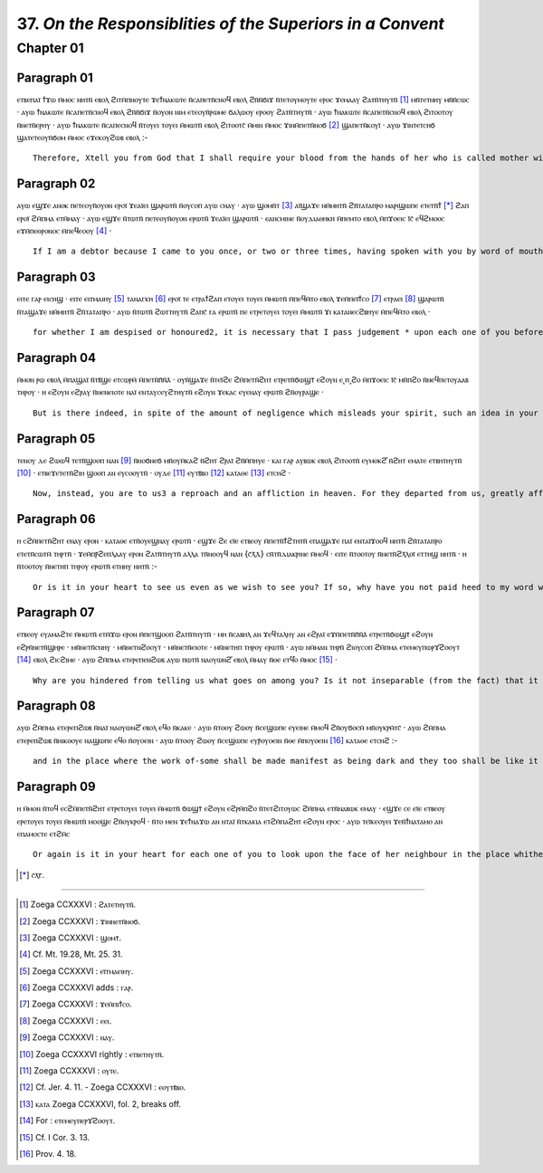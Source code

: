 ---------
37. *On the Responsiblities of the Superiors in a Convent*
---------


Chapter 01
=========
Paragraph 01
-----------
ⲉⲧⲃⲉⲡⲁⲓ̈ ϯϫⲱ ⲙ̄ⲙⲟⲥ ⲛⲏⲧⲛ̄ ⲉⲃⲟⲗ ϩⲓⲧⲙ̄ⲡⲛⲟⲩⲧⲉ ϫⲉϯⲛⲁⲕⲱⲧⲉ ⲛ̄ⲥⲁⲡⲉⲧⲛ̄ⲥⲛⲟϥ ⲉⲃⲟⲗ ϩⲛ̄ⲛ̄ϭⲓϫ ⲛ̄ⲧⲉⲧⲟⲩⲙⲟⲩⲧⲉ ⲉⲣⲟⲥ ϫⲉⲙⲁⲁⲩ ϩⲁⲧⲛ̄ⲧⲏⲩⲧⲛ̄ [1]_ ⲙⲛ̄ⲧⲉⲧⲛⲏⲩ ⲙⲛ̄ⲛ̄ⲥⲱⲥ · ⲁⲩⲱ ϯⲛⲁⲕⲱⲧⲉ ⲛ̄ⲥⲁⲡⲉⲧⲛ̄ⲥⲛⲟϥ ⲉⲃⲟⲗ ϩⲛ̄ⲛ̄ϭⲓϫ ⲛ̄ⲟⲩⲟⲛ ⲛⲓⲙ ⲉⲧⲉⲟⲩⲛ̄ⲣⲱⲙⲉ ϭⲁⲗⲱⲟⲩ ⲉⲣⲟⲟⲩ ϩⲁⲧⲛ̄ⲧⲏⲩⲧⲛ̄ · ⲁⲩⲱ ϯⲛⲁⲕⲱⲧⲉ ⲛ̄ⲥⲁⲡⲉⲧⲛ̄ⲥⲛⲟϥ ⲉⲃⲟⲗ ϩⲓⲧⲟⲟⲧⲟⲩ ⲛ̄ⲛⲉⲧⲛ̄ⲉⲣⲏⲩ · ⲁⲩⲱ ϯⲛⲁⲕⲱⲧⲉ ⲛ̄ⲥⲁⲡⲉⲥⲛⲟϥ ⲛ̄ⲧⲟⲩⲉⲓ ⲧⲟⲩⲉⲓ ⲙ̄ⲙⲱⲧⲛ̄ ⲉⲃⲟⲗ ϩⲓⲧⲟⲟⲧⲥ̄ ⲙ̄ⲙⲓⲛ ⲙ̄ⲙⲟⲥ ϫⲓⲛⲙ̄ⲡⲉⲧⲛ̄ⲛⲟϭ [2]_ ϣⲁⲡⲉⲧⲛ̄ⲕⲟⲩⲓ̈ · ⲁⲩⲱ ϫⲓⲛⲧⲉⲧⲥⲏϭ ϣⲁⲧⲉⲧⲉⲟⲩⲛ̄ϭⲟⲙ ⲙ̄ⲙⲟⲥ ⲉϫⲉⲕⲟⲩϩⲱⲃ ⲉⲃⲟⲗ :-
::
	
	Therefore, Xtell you from God that I shall require your blood from the hands of her who is called mother with you and her who comes after her. And I shall require your blood from the hands of everyone to whom anyone is entrusted with you. And I shall require your blood, each from the other. And I shall require the blood of each one of you from her own hand, from the greatest to the least of yon, and from her who is incapable to her who is capable of completing a task. 

Paragraph 02
----------
ⲁⲩⲱ ⲉϣϫⲉ ⲁⲛⲟⲕ ⲡⲉⲧⲉⲟⲩⲛ̄ⲟⲩⲟⲛ ⲉⲣⲟⲓ̈ ϫⲉⲁⲓ̈ⲉⲓ ϣⲁⲣⲱⲧⲛ̄ ⲛ̄ⲟⲩⲥⲟⲡ ⲁⲩⲱ ⲥⲛⲁⲩ · ⲁⲩⲱ ϣⲟⲙⲛ̄ⲧ [3]_ ⲁⲓ̈ϣⲁϫⲉ ⲛⲙ̄ⲙⲏⲧⲛ̄ ϩⲛ̄ⲧⲁⲧⲁⲡⲣⲟ ⲙⲁⲣⲓϣⲱⲡⲉ ⲉⲧⲉⲧⲛ̄ϯ [*]_ ϩⲁⲡ ⲉⲣⲟⲓ̈ ϩⲙ̄ⲡⲙⲁ ⲉⲧⲙ̄ⲙⲁⲩ · ⲁⲩⲱ ⲉϣϫⲉ ⲛ̄ⲧⲱⲧⲛ̄ ⲡⲉⲧⲉⲟⲩⲛ̄ⲟⲩⲟⲛ ⲉⲣⲱⲧⲛ̄ ϫⲉⲁⲓ̈ⲉⲓ ϣⲁⲣⲱⲧⲛ̄ · ⲉⲁⲛⲥⲙⲓⲛⲉ ⲛ̄ⲟⲩⲇⲓⲁⲑⲏⲕⲏ ⲙ̄ⲡⲉⲙⲧⲟ ⲉⲃⲟⲗ ⲙ̄ⲡϫⲟⲉⲓⲥ ⲓ̄ⲥ̄ ⲉϥϩⲙⲟⲟⲥ ⲉϫⲙ̄ⲡⲉⲑⲣⲟⲛⲟⲥ ⲙ̄ⲡⲉϥⲉⲟⲟⲩ [4]_ ·
::
	
	If I am a debtor because I came to you once, or two or three times, having spoken with you by word of mouth, let me be judged by you in that place. And if you are debtors because I came to you and we. made a covenant before the Lord Jesus who sits upon the throne of his glory1 : 

Paragraph 03
----------
ⲉⲓⲧⲉ ⲅⲁⲣ ⲉⲓⲥⲏϣ · ⲉⲓⲧⲉ ⲉⲓⲧⲙⲁⲓⲏⲩ [5]_ ⲧⲁⲛⲁⲅⲕⲏ [6]_ ⲉⲣⲟⲓ̈ ⲧⲉ ⲉⲧⲣⲁϯϩⲁⲡ ⲉⲧⲟⲩⲉⲓ ⲧⲟⲩⲉⲓ ⲙ̄ⲙⲱⲧⲛ̄ ⲙ̄ⲡⲉϥⲙ̄ⲧⲟ ⲉⲃⲟⲗ ϫⲉⲙ̄ⲡⲉⲓ̈ϯⲥⲟ [7]_ ⲉⲧⲣⲁⲉⲓ [8]_ ϣⲁⲣⲱⲧⲛ̄ ⲛ̄ⲧⲁϣⲁϫⲉ ⲛⲙ̄ⲙⲏⲧⲛ̄ ϩⲛ̄ⲧⲁⲧⲁⲡⲣⲟ · ⲁⲩⲱ ⲛ̄ⲧⲱⲧⲛ̄ ϩⲱⲧⲧⲏⲩⲧⲛ̄ ϩⲁⲡⲥ̄ ⲅⲁ ⲉⲣⲱⲧⲛ̄ ⲡⲉ ⲉⲧⲣⲉⲧⲟⲩⲉⲓ ⲧⲟⲩⲉⲓ ⲙ̄ⲙⲱⲧⲛ̄ ϫⲓ ⲕⲁⲧⲁⲛⲉⲥϩⲃⲏⲩⲉ ⲙ̄ⲡⲉϥⲙ̄ⲧⲟ ⲉⲃⲟⲗ ·
::
	
	for whether I am despised or honoured2, it is necessary that I pass judgement * upon each one of you before him, because I did not refrain from coming to you and speaking with you by word of mouth. For it is necessary for you yourselves that each one of you receive according to her works before him.

Paragraph 04
----------
ⲙ̄ⲙⲟⲛ ⲣⲱ ⲉⲃⲟⲗ ⲙ̄ⲡⲁϣⲁⲓ̈ ⲛ̄ⲧⲃ̄ϣⲉ ⲉⲧⲥⲱⲣⲙ̄ ⲙ̄ⲡⲉⲧⲛ̄ⲡ̄ⲛ̄ⲁ̄ · ⲟⲩⲛ̄ϣⲁϫⲉ ⲛ̄ⲧⲉⲓ̈ϩⲉ ϩⲙ̄ⲡⲉⲧⲛ̄ϩⲏⲧ ⲉⲧⲣⲉⲧⲛ̄ϭⲱϣⲧ̄ ⲉϩⲟⲩⲛ ⲉ˻ⲡ˼ϩⲟ ⲙ̄ⲡϫⲟⲉⲓⲥ ⲓ̄ⲥ̄ ⲙⲛ̄ⲡϩⲟ ⲛ̄ⲛⲉϥⲡⲉⲧⲟⲩⲁⲁⲃ ⲧⲏⲣⲟⲩ · ⲏ ⲉϩⲟⲩⲛ ⲉϩⲣⲁⲩ ⲛ̄ⲛⲉⲛⲉⲓⲟⲧⲉ ⲛⲁⲓ̈ ⲉⲛⲧⲁⲩⲥⲉⲩϩⲧⲏⲩⲧⲛ̄ ⲉϩⲟⲩⲛ ϫⲉⲕⲁⲥ ⲉⲩⲉⲛⲁⲩ ⲉⲣⲱⲧⲛ̄ ϩⲛ̄ⲟⲩⲣⲁϣⲉ ·
::
	
	But is there indeed, in spite of the amount of negligence which misleads your spirit, such an idea in your hearts as to look at the face of the Lord Jesus and the face of all his saints or towards our fathers who have gathered you in that they may see you in joy? 

Paragraph 05
----------
ⲧⲉⲛⲟⲩ ⲇⲉ ϩⲱⲱϥ ⲧⲉⲧⲛ̄ϣⲟⲟⲡ ⲛⲁⲛ [9]_ ⲛ̄ⲛⲟϭⲛⲉϭ ⲙⲛ̄ⲟⲩⲙ̄ⲕⲁϩ ⲛ̄ϩⲏⲧ ϩⲣⲁⲓ̈ ϩⲛ̄ⲙ̄ⲡⲏⲩⲉ · ⲕⲁⲓ ⲅⲁⲣ ⲁⲩⲃⲱⲕ ⲉⲃⲟⲗ ϩⲓⲧⲟⲟⲧⲛ̄ ⲉⲩⲙⲟⲕϩ̄ ⲛ̄ϩⲏⲧ ⲉⲙⲁⲧⲉ ⲉⲧⲃⲏⲧⲏⲩⲧⲛ̄ [10]_ · ⲉⲧⲃⲉϫⲉⲧⲉⲧⲛ̄ϩⲓⲏ ϣⲟⲟⲡ ⲁⲛ ⲉⲩⲥⲟⲟⲩⲧⲛ̄ · ⲟⲩⲇⲉ [11]_ ⲉⲩⲧⲃ̄ⲃⲟ [12]_ ⲕⲁⲧⲁⲑⲉ [13]_ ⲉⲧⲥⲏϩ · 
::
	
	Now, instead, you are to us3 a reproach and an affliction in heaven. For they departed from us, greatly afflicted' concerning yon, because your way is not towards uprightness nor towards purity4, as it is written.

Paragraph 06
----------
ⲏ ⲥϩⲙ̄ⲡⲉⲧⲛ̄ϩⲏⲧ ⲉⲛⲁⲩ ⲉⲣⲟⲛ · ⲕⲁⲧⲁⲑⲉ ⲉⲧⲛ̄ⲟⲩⲉϣⲛⲁⲩ ⲉⲣⲱⲧⲛ̄ · ⲉϣϫⲉ ϩⲉ ⲉⲓ̈ⲉ ⲉⲧⲃⲉⲟⲩ ⲙ̄ⲡⲉⲧⲛ̄ϯϩⲧⲏⲧⲛ̄ ⲉⲡⲁϣⲁϫⲉ ⲡⲁⲓ̈ ⲉⲛⲧⲁⲓ̈ϫⲟⲟϥ ⲛⲏⲧⲛ̄ ϩⲛ̄ⲧⲁⲧⲁⲡⲣⲟ ⲉⲧⲉⲧⲛ̄ⲥⲱⲧⲙ̄ ⲧⲏⲣⲧⲛ̄ · ϫⲉⲙ̄ⲡⲣ̄ϩⲉⲡⲗⲁⲁⲩ ⲉⲣⲟⲛ ϩⲁⲧⲛ̄ⲧⲏⲩⲧⲛ̄ ⲁⲗⲗⲁ ⲧⲛ̄ⲛⲟⲟⲩϥ ⲛⲁⲛ {ⲥ̄ⲗ̄ⲇ̄} ⲥⲛ̄ⲧⲛ̄ⲇⲓⲁⲕⲣⲓⲛⲉ ⲙ̄ⲙⲟϥ · ⲉⲓⲧⲉ ⲛ̄ⲧⲟⲟⲧⲟⲩ ⲛ̄ⲛⲉⲧⲛ̄ϩⲗ̄ⲗⲟⲓ̈ ⲉⲧⲧⲏϣ ⲛⲏⲧⲛ̄ · ⲏ ⲛ̄ⲧⲟⲟⲧⲟⲩ ⲛ̄ⲛⲉⲧⲏⲡ ⲧⲏⲣⲟⲩ ⲉⲣⲱⲧⲛ̄ ⲉⲧⲛⲏⲩ ⲛⲏⲧⲛ̄ :-
::
	
	Or is it in your heart to see us even as we wish to see you? If so, why have you not paid heed to my word which I spoke to you by word of mouth, you all hearing, ‘Do not hide anything among you from us, but communicate it to us that we may adjudge it either by means of s your elders appointed for you or by all those belonging to you who are on the way to you1.
	
Paragraph 07
----------
ⲉⲧⲃⲉⲟⲩ ⲉⲩⲁⲙⲁϩⲧⲉ ⲙ̄ⲙⲱⲧⲛ̄ ⲉⲧⲙ̄ϫⲱ ⲉⲣⲟⲛ ⲙ̄ⲡⲉⲧϣⲟⲟⲡ ϩⲁⲧⲛ̄ⲧⲏⲩⲧⲛ̄ · ⲙⲏ ⲛ̄ⲥⲁⲃⲏⲗ ⲁⲛ ϫⲉϥⲧⲁⲗⲏⲩ ⲁⲛ ⲉϩⲣⲁⲓ̈ ⲉϫⲙ̄ⲡⲉⲧⲛ̄ⲡ̄ⲛ̄ⲁ̄ ⲉⲧⲣⲉⲧⲛ̄ϭⲱϣⲧ̄ ⲉϩⲟⲩⲛ ⲉϩⲣⲛ̄ⲛⲉⲧⲛ̄ϣⲏⲣⲉ · ⲙⲛ̄ⲛⲉⲧⲛ̄ⲥⲛⲏⲩ · ⲙⲛ̄ⲛⲉⲧⲛϩⲟⲟⲩⲧ · ⲙⲛ̄ⲛⲉⲧⲛ̄ⲉⲓⲟⲧⲉ · ⲙⲛ̄ⲛⲉⲧⲏⲡ ⲧⲏⲣⲟⲩ ⲉⲣⲱⲧⲛ̄ · ⲁⲩⲱ ⲛⲙ̄ⲙⲁⲛ ⲧⲏⲣⲛ̄ ϩⲓⲟⲩⲥⲟⲡ ϩⲙ̄ⲡⲙⲁ ⲉⲧⲉⲙⲉⲩⲡⲱⲣϫ̄ϩⲟⲟⲩⲧ [14]_ ⲉⲃⲟⲗ ϩⲓⲥϩⲓⲙⲉ · ⲁⲩⲱ ϩⲙ̄ⲡⲙⲁ ⲉⲧⲉⲣⲉⲡⲉⲛϩⲱⲃ ⲁⲩⲱ ⲡⲱⲧⲛ̄ ⲛⲁⲟⲩⲱⲛϩ̄ ⲉⲃⲟⲗ ⲙ̄ⲙⲁⲩ ⲛ̄ⲑⲉ ⲉⲧϥ̄ⲟ ⲙ̄ⲙⲟⲥ [15]_ ·
::
	
	 Why are you hindered from telling us what goes on among you? Is it not inseparable (from the fact) that it is not borne in upon your minds that you should look upon your children, and your brethren, and your menfolk, and your io fathers, and all those belonging to you and to all of us together, in the place where male is not separated from female, and in the place where our work and yours shall be made manifest as it is8;



Paragraph 08
----------
ⲁⲩⲱ ϩⲙ̄ⲡⲙⲁ ⲉⲧⲉⲣⲉⲡϩⲱⲃ ⲛ̄ⲛⲁⲓ̈ ⲛⲁⲟⲩⲱⲛϩ̄ ⲉⲃⲟⲗ ⲉϥⲟ ⲛ̄ⲕⲁⲕⲉ · ⲁⲩⲱ ⲛ̄ⲧⲟⲟⲩ ϩⲱⲟⲩ ⲛ̄ⲥⲉϣⲱⲡⲉ ⲉⲩⲉⲓⲛⲉ ⲙ̄ⲙⲟϥ ϩⲛ̄ⲟⲩϭⲟⲥⲙ̄ ⲙⲛ̄ⲟⲩⲕⲣⲙ̄ⲧⲥ̄ · ⲁⲩⲱ ϩⲙ̄ⲡⲙⲁ ⲉⲧⲉⲣⲉⲡϩⲱⲃ ⲛ̄ⲛⲓⲕⲟⲟⲩⲉ ⲛⲁϣⲱⲡⲉ ⲉϥⲟ ⲛ̄ⲟⲩⲟⲉⲓⲛ · ⲁⲩⲱ ⲛ̄ⲧⲟⲟⲩ ϩⲱⲟⲩ ⲛ̄ⲥⲉϣⲱⲡⲉ ⲉⲩⲣ̄ⲟⲩⲟⲉⲓⲛ ⲛ̄ⲑⲉ ⲙ̄ⲡⲟⲩⲟⲉⲓⲛ [16]_ ⲕⲁⲧⲁⲑⲉ ⲉⲧⲥⲏϩ :-
::
	
	and in the place where the work of-some shall be made manifest as being dark and they too shall be like it in darkness and gloom; is and in the place where the work of others shall be light and they too shall be shining like the light6, as it is written. 
	
	
Paragraph 09
------------
  
ⲏ ⲙ̄ⲙⲟⲛ ⲛ̄ⲧⲟϥ ⲉⲥϩⲙ̄ⲡⲉⲧⲛ̄ϩⲏⲧ ⲉⲧⲣⲉⲧⲟⲩⲉⲓ ⲧⲟⲩⲉⲓ ⲙ̄ⲙⲱⲧⲛ̄ ϭⲱϣⲧ̄ ⲉϩⲟⲩⲛ ⲉϩⲣⲙ̄ⲡϩⲟ ⲛ̄ⲧⲉⲧϩⲓⲧⲟⲩⲱⲥ ϩⲙ̄ⲡⲙⲁ ⲉⲧⲛ̄ⲛⲁⲃⲱⲕ ⲉⲙⲁⲩ · ⲉϣϫⲉ ⲥⲉ ⲉⲓ̈ⲉ ⲉⲧⲃⲉⲟⲩ ⲉⲣⲉⲧⲟⲩⲉⲓ ⲧⲟⲩⲉⲓ ⲙ̄ⲙⲱⲧⲛ̄ ⲙⲟⲟϣⲉ ϩⲛ̄ⲟⲩⲕⲣⲟϥ · ⲛ̄ⲧⲟ ⲙⲉⲛ ϫⲉϯⲛⲁϫⲱ ⲁⲛ ⲛⲧⲁⲓ̈ ⲛ̄ⲧⲕⲁⲕⲓⲁ ⲉⲧϩⲙ̄ⲡⲁϩⲏⲧ ⲉϩⲟⲩⲛ ⲉⲣⲟⲥ · ⲁⲩⲱ ⲧⲉⲓ̈ⲕⲉⲟⲩⲉⲓ ϫⲉⲛ̄ϯⲛⲁⲧⲁⲙⲟ ⲁⲛ ⲉⲡⲁⲙⲟⲥⲧⲉ ⲉⲧϩⲙ̄ⲥ
::
	
	Or again is it in your heart for each one of you to look upon the face of her neighbour in the place whither we shall go? If so, then why does each one of you walk deceitfully? * You, on the one hand, say, ‘I will not tell this one the evil which is in my heart against her’; and this other one says, ‘I will not speak my hatred which is in


.. [*] ⲥ̄ⲗ̄ⲅ̄.

------------------------------------------------

.. [1] Zoega CCXXXVI : ϩⲁⲧⲉⲧⲏⲩⲧⲛ̄.
.. [2] Zoega CCXXXVI : ϫⲓⲛⲛⲉⲧⲛ̄ⲛⲟϭ.
.. [3] Zoega CCXXXVI : ϣⲟⲙⲧ̄.
.. [4] Cf. Mt. 19.28, Mt. 25. 31.
.. [5] Zoega CCXXXVI : ⲉⲓ̈ⲧⲙⲁⲉⲓⲏⲩ.
.. [6] Zoega CCXXXVI adds : ⲅⲁⲣ. 
.. [7] Zoega CCXXXVI : ϫⲉⲙ̄ⲡⲓϯⲥⲟ.
.. [8] Zoega CCXXXVI : ⲉⲉⲓ.
.. [9] Zoega CCXXXVI : ⲛⲁⲩ.
.. [10] Zoega CCXXXVI rightly : ⲉⲧⲃⲉⲧⲏⲩⲧⲛ̄.
.. [11] Zoega CCXXXVI : ⲟⲩⲧⲉ.
.. [12] Cf. Jer. 4. 11. - Zoega CCXXXVI : ⲉⲟⲩⲧⲃ̄ⲃⲟ.
.. [13] ⲕⲁⲧⲁ Zoega CCXXXVI, fol. 2, breaks off.
.. [14] For : ⲉⲧⲉⲙⲉⲩⲡⲉⲣϫ̄ϩⲟⲟⲩⲧ.
.. [15] Cf. I Cor. 3. 13. 
.. [16] Prov. 4. 18. 